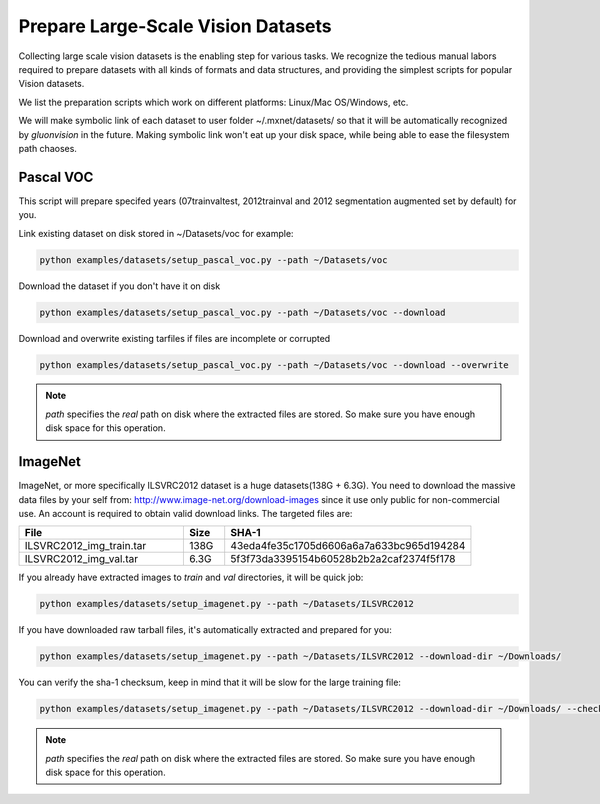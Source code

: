 .. _prepare_datasets:
Prepare Large-Scale Vision Datasets
===================================

Collecting large scale vision datasets is the enabling step for various tasks.
We recognize the tedious manual labors required to prepare datasets with all kinds
of formats and data structures, and providing the simplest scripts for popular Vision
datasets.

We list the preparation scripts which work on different platforms: Linux/Mac OS/Windows, etc.

.. note::
We will make symbolic link of each dataset to user folder ~/.mxnet/datasets/ so that it will
be automatically recognized by `gluonvision` in the future. Making symbolic link won't eat up
your disk space, while being able to ease the filesystem path chaoses.

Pascal VOC
----------
This script will prepare specifed years (07trainvaltest, 2012trainval
and 2012 segmentation augmented set by default) for you.

Link existing dataset on disk stored in ~/Datasets/voc for example:

.. code:: bash

  python examples/datasets/setup_pascal_voc.py --path ~/Datasets/voc

Download the dataset if you don't have it on disk

.. code:: bash

  python examples/datasets/setup_pascal_voc.py --path ~/Datasets/voc --download

Download and overwrite existing tarfiles if files are incomplete or corrupted

.. code:: bash

  python examples/datasets/setup_pascal_voc.py --path ~/Datasets/voc --download --overwrite


.. note:: `path` specifies the `real` path on disk where the extracted files are stored. So make sure you have enough disk space for this operation.


ImageNet
--------
ImageNet, or more specifically ILSVRC2012 dataset is a huge datasets(138G + 6.3G).
You need to download the massive data files by your self from:
http://www.image-net.org/download-images since it use only public for non-commercial use.
An account is required to obtain valid download links.
The targeted files are:

.. list-table::
   :widths: 20 5 30
   :header-rows: 1

   * - File
     - Size
     - SHA-1
   * - ILSVRC2012_img_train.tar
     - 138G
     - 43eda4fe35c1705d6606a6a7a633bc965d194284
   * - ILSVRC2012_img_val.tar
     - 6.3G
     - 5f3f73da3395154b60528b2b2a2caf2374f5f178

If you already have extracted images to *train* and *val* directories, it will be quick job:

.. code:: bash

  python examples/datasets/setup_imagenet.py --path ~/Datasets/ILSVRC2012

If you have downloaded raw tarball files, it's automatically extracted and prepared for you:

.. code:: bash

  python examples/datasets/setup_imagenet.py --path ~/Datasets/ILSVRC2012 --download-dir ~/Downloads/


You can verify the sha-1 checksum, keep in mind that it will be slow for the large training file:

.. code:: bash

  python examples/datasets/setup_imagenet.py --path ~/Datasets/ILSVRC2012 --download-dir ~/Downloads/ --check-sha1


.. note:: `path` specifies the `real` path on disk where the extracted files are stored. So make sure you have enough disk space for this operation.
